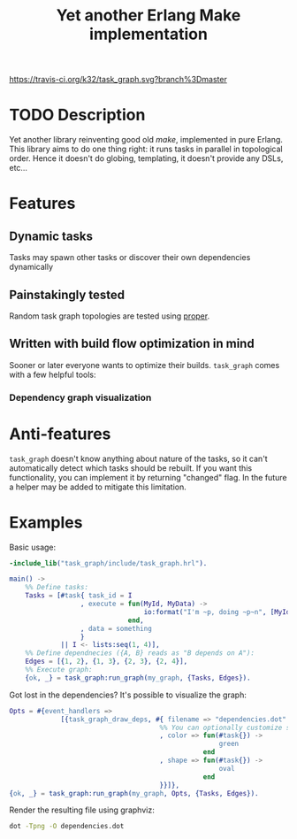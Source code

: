 #+TITLE: Yet another Erlang Make implementation

[[https://travis-ci.org/k32/task_graph.svg?branch%3Dmaster]]

* TODO Description
Yet another library reinventing good old /make/, implemented in pure
Erlang. This library aims to do one thing right: it runs tasks in
parallel in topological order. Hence it doesn't do globing,
templating, it doesn't provide any DSLs, etc...

* Features
** Dynamic tasks

Tasks may spawn other tasks or discover their own dependencies
dynamically

** Painstakingly tested
Random task graph topologies are tested using [[http://proper.softlab.ntua.gr/][proper]].

** Written with build flow optimization in mind

Sooner or later everyone wants to optimize their builds. =task_graph= comes with a few helpful tools:

*** Dependency graph visualization

* Anti-features

=task_graph= doesn't know anything about nature of the tasks, so it
can't automatically detect which tasks should be rebuilt. If you want
this functionality, you can implement it by returning "changed"
flag. In the future a helper may be added to mitigate this limitation.

* Examples

Basic usage:

#+BEGIN_SRC erlang
-include_lib("task_graph/include/task_graph.hrl").

main() ->
    %% Define tasks:
    Tasks = [#task{ task_id = I
                  , execute = fun(MyId, MyData) ->
                                  io:format("I'm ~p, doing ~p~n", [MyId, MyData])
                              end,
                  , data = something
                  }
             || I <- lists:seq(1, 4)],
    %% Define dependnecies ({A, B} reads as "B depends on A"):
    Edges = [{1, 2}, {1, 3}, {2, 3}, {2, 4}],
    %% Execute graph:
    {ok, _} = task_graph:run_graph(my_graph, {Tasks, Edges}).
#+END_SRC

Got lost in the dependencies? It's possible to visualize the graph:

#+BEGIN_SRC erlang
    Opts = #{event_handlers =>
                 [{task_graph_draw_deps, #{ filename => "dependencies.dot"
                                          %% You can optionally customize shape and color of vertices:
                                          , color => fun(#task{}) ->
                                                         green
                                                     end
                                          , shape => fun(#task{}) ->
                                                         oval
                                                     end
                                          }}]},
    {ok, _} = task_graph:run_graph(my_graph, Opts, {Tasks, Edges}).
#+END_SRC

Render the resulting file using graphviz:

#+BEGIN_SRC bash
dot -Tpng -O dependencies.dot
#+END_SRC
